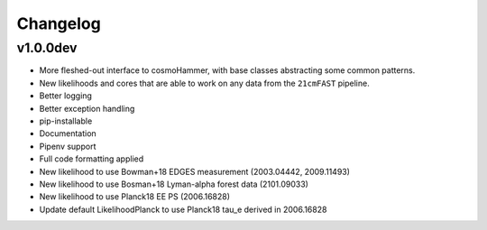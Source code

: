 
Changelog
=========

v1.0.0dev
---------
- More fleshed-out interface to cosmoHammer, with base classes abstracting some common
  patterns.
- New likelihoods and cores that are able to work on any data from the ``21cmFAST`` pipeline.
- Better logging
- Better exception handling
- pip-installable
- Documentation
- Pipenv support
- Full code formatting applied
- New likelihood to use Bowman+18 EDGES measurement (2003.04442, 2009.11493)
- New likelihood to use Bosman+18 Lyman-alpha forest data (2101.09033)
- New likelihood to use Planck18 EE PS (2006.16828)
- Update default LikelihoodPlanck to use Planck18 tau_e derived in 2006.16828

